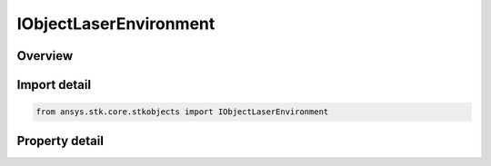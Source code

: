 IObjectLaserEnvironment
=======================

.. py:class:: ansys.stk.core.stkobjects.IObjectLaserEnvironment

   object
   
   Provide access to the properties and methods defining the laser environment for an object.

.. py:currentmodule:: IObjectLaserEnvironment

Overview
--------

.. tab-set::

    .. tab-item:: Properties
        
        .. list-table::
            :header-rows: 0
            :widths: auto

            * - :py:attr:`~ansys.stk.core.stkobjects.IObjectLaserEnvironment.propagation_channel`
              - Gets the propagation channel.


Import detail
-------------

.. code-block:: python

    from ansys.stk.core.stkobjects import IObjectLaserEnvironment


Property detail
---------------

.. py:property:: propagation_channel
    :canonical: ansys.stk.core.stkobjects.IObjectLaserEnvironment.propagation_channel
    :type: ILaserPropagationChannel

    Gets the propagation channel.


